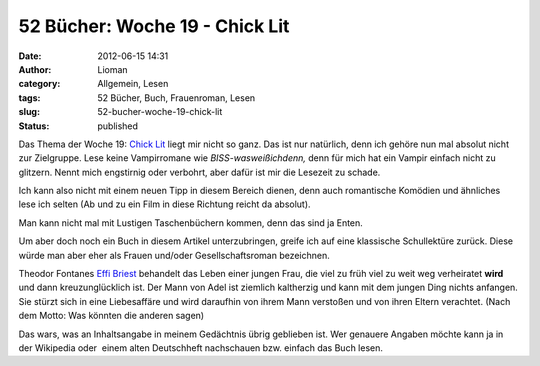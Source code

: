 52 Bücher: Woche 19 - Chick Lit
###############################
:date: 2012-06-15 14:31
:author: Lioman
:category: Allgemein, Lesen
:tags: 52 Bücher, Buch, Frauenroman, Lesen
:slug: 52-bucher-woche-19-chick-lit
:status: published

Das Thema der Woche 19: \ `Chick
Lit <https://monstermeute.wordpress.com/2012/03/09/52-bucher-woche-19/>`__ liegt
mir nicht so ganz. Das ist nur natürlich, denn ich gehöre nun mal
absolut nicht zur Zielgruppe. Lese keine Vampirromane wie
*BISS-wasweißichdenn,* denn für mich hat ein Vampir einfach nicht zu
glitzern. Nennt mich engstirnig oder verbohrt, aber dafür ist mir die
Lesezeit zu schade.

Ich kann also nicht mit einem neuen Tipp in diesem Bereich dienen, denn
auch romantische Komödien und ähnliches lese ich selten (Ab und zu ein
Film in diese Richtung reicht da absolut).

|image0|

Man kann nicht mal mit Lustigen Taschenbüchern kommen, denn das sind ja
Enten.

Um aber doch noch ein Buch in diesem Artikel unterzubringen, greife ich
auf eine klassische Schullektüre zurück. Diese würde man aber eher als
Frauen und/oder Gesellschaftsroman bezeichnen.

Theodor Fontanes `Effi
Briest <http://de.wikipedia.org/wiki/Effi_Briest>`__ behandelt das Leben
einer jungen Frau, die viel zu früh viel zu weit weg verheiratet
**wird** und dann kreuzunglücklich ist. Der Mann von Adel ist ziemlich
kaltherzig und kann mit dem jungen Ding nichts anfangen. Sie stürzt sich
in eine Liebesaffäre und wird daraufhin von ihrem Mann verstoßen und von
ihren Eltern verachtet. (Nach dem Motto: Was könnten die anderen sagen)

Das wars, was an Inhaltsangabe in meinem Gedächtnis übrig geblieben ist.
Wer genauere Angaben möchte kann ja in der Wikipedia oder  einem alten
Deutschheft nachschauen bzw. einfach das Buch lesen.

.. |image0| image:: http://www.lioman.de/wp-content/uploads/52buecher.jpg
   :class: alignright size-full wp-image-3989
   :width: 138px
   :height: 150px

